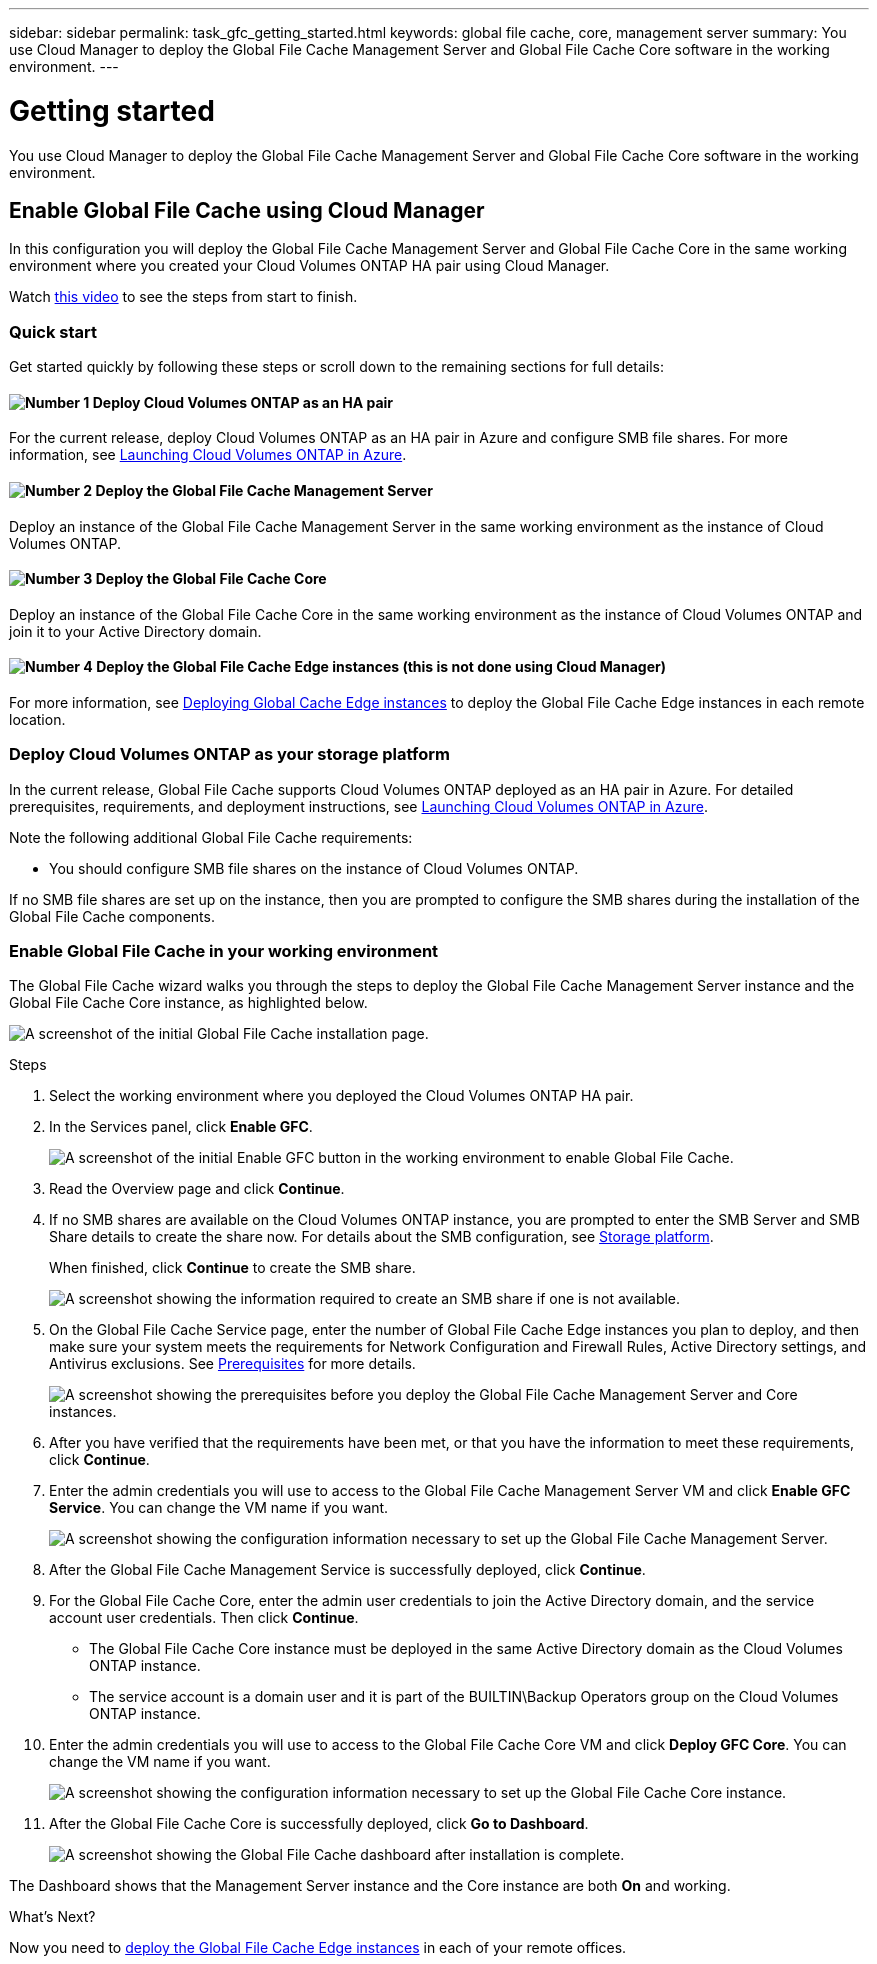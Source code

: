 ---
sidebar: sidebar
permalink: task_gfc_getting_started.html
keywords: global file cache, core, management server
summary: You use Cloud Manager to deploy the Global File Cache Management Server and Global File Cache Core software in the working environment.
---

= Getting started
:hardbreaks:
:nofooter:
:icons: font
:linkattrs:
:imagesdir: ./media/

//
// This file was created with NDAC Version 0.9 (July 10, 2020)
//
// 2020-07-29 10:32:33.407996
//

[.lead]
You use Cloud Manager to deploy the Global File Cache Management Server and Global File Cache Core software in the working environment.

== Enable Global File Cache using Cloud Manager

In this configuration you will deploy the Global File Cache Management Server and Global File Cache Core in the same working environment where you created your Cloud Volumes ONTAP HA pair using Cloud Manager.

Watch link:https://www.youtube.com/watch?v=TGIQVssr43A[this video] to see the steps from start to finish.

=== Quick start

Get started quickly by following these steps or scroll down to the remaining sections for full details:

==== image:number1.png[Number 1] Deploy Cloud Volumes ONTAP as an HA pair

[role="quick-margin-para"]
For the current release,  deploy Cloud Volumes ONTAP as an HA pair in Azure and configure SMB file shares. For more information, see https://docs.netapp.com/us-en/occm/task_deploying_otc_azure.html[Launching Cloud Volumes ONTAP in Azure^].

==== image:number2.png[Number 2] Deploy the Global File Cache Management Server

[role="quick-margin-para"]
Deploy an instance of the Global File Cache Management Server in the same working environment as the instance of Cloud Volumes ONTAP.

==== image:number3.png[Number 3] Deploy the Global File Cache Core

[role="quick-margin-para"]
Deploy an instance of the Global File Cache Core in the same working environment as the instance of Cloud Volumes ONTAP and join it to your Active Directory domain.

==== image:number4.png[Number 4] Deploy the Global File Cache Edge instances (this is not done using Cloud Manager)

[role="quick-margin-para"]
For more information, see link:task_deploy_gfc_edge_instances.html[Deploying Global Cache Edge instances] to deploy the Global File Cache Edge instances in each remote location.

=== Deploy Cloud Volumes ONTAP as your storage platform

In the current release,  Global File Cache supports Cloud Volumes ONTAP deployed as an HA pair in Azure.  For detailed prerequisites, requirements, and deployment instructions, see link:task_deploying_otc_azure.html[Launching Cloud Volumes ONTAP in Azure^].

Note the following additional Global File Cache requirements:

* You should configure SMB file shares on the instance of Cloud Volumes ONTAP.

If no SMB file shares are set up on the instance, then you are prompted to configure the SMB shares during the installation of the Global File Cache components.

=== Enable Global File Cache in your working environment

The Global File Cache wizard walks you through the steps to deploy the Global File Cache Management Server instance and the Global File Cache Core instance, as highlighted below.

image:screenshot_gfc_install1.png[A screenshot of the initial Global File Cache installation page.]

.Steps

. Select the working environment where you deployed the Cloud Volumes ONTAP HA pair.

. In the Services panel, click *Enable GFC*.
+
image:screenshot_gfc_install2.png[A screenshot of the initial Enable GFC button in the working environment to enable Global File Cache.]

. Read the Overview page and click *Continue*.

. If no SMB shares are available on the Cloud Volumes ONTAP instance, you are prompted to enter the SMB Server and SMB Share details to create the share now. For details about the SMB configuration, see link:concept_before_you_begin_to_deploy_gfc.html#storage-platform-volumes[Storage platform].
+
When finished, click *Continue* to create the SMB share.
+
image:screenshot_gfc_install3.png[A screenshot showing the information required to create an SMB share if one is not available.]

. On the Global File Cache Service page, enter the number of Global File Cache Edge instances you plan to deploy, and then make sure your system meets the requirements for Network Configuration and Firewall Rules, Active Directory settings, and Antivirus exclusions.  See link:concept_before_you_begin_to_deploy_gfc.html#prerequisites[Prerequisites] for more details.
+
image:screenshot_gfc_install4.png[A screenshot showing the prerequisites before you deploy the Global File Cache Management Server and Core instances.]

. After you have verified that the requirements have been met, or that you have the information to meet these requirements, click *Continue*.

. Enter the admin credentials you will use to access to the Global File Cache Management Server VM and click *Enable GFC Service*. You can change the VM name if you want.
+
image:screenshot_gfc_install5.png[A screenshot showing the configuration information necessary to set up the Global File Cache Management Server.]

. After the Global File Cache Management Service is successfully deployed, click *Continue*.

. For the Global File Cache Core, enter the admin user credentials to join the Active Directory domain, and the service account user credentials. Then click *Continue*.
+
* The Global File Cache Core instance must be deployed in the same Active Directory domain as the Cloud Volumes ONTAP instance.
* The service account is a domain user and it is part of the BUILTIN\Backup Operators group on the Cloud Volumes ONTAP instance.

. Enter the admin credentials you will use to access to the Global File Cache Core VM and click *Deploy GFC Core*. You can change the VM name if you want.
+
image:screenshot_gfc_install6.png[A  screenshot showing the configuration information necessary to set up the Global File Cache Core instance.]

. After the Global File Cache Core is successfully deployed, click *Go to Dashboard*.
+
image:screenshot_gfc_install7.png[A screenshot showing the Global File Cache dashboard after installation is complete.]

The Dashboard shows that the Management Server instance and the Core instance are both *On* and working.

.What’s Next?

Now you need to link:download_gfc_resources.html[deploy the Global File Cache Edge instances] in each of your remote offices.
